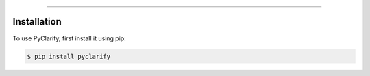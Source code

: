 .. _installation
----------------

************
Installation
************

To use PyClarify, first install it using pip:

.. code-block:: console

   $ pip install pyclarify
